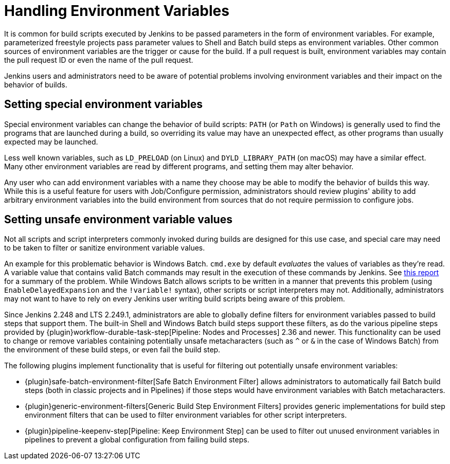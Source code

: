 = Handling Environment Variables

It is common for build scripts executed by Jenkins to be passed parameters in the form of environment variables.
For example, parameterized freestyle projects pass parameter values to Shell and Batch build steps as environment variables.
Other common sources of environment variables are the trigger or cause for the build.
If a pull request is built, environment variables may contain the pull request ID or even the name of the pull request.

Jenkins users and administrators need to be aware of potential problems involving environment variables and their impact on the behavior of builds.

## Setting special environment variables

Special environment variables can change the behavior of build scripts:
`PATH` (or `Path` on Windows) is generally used to find the programs that are launched during a build, so overriding its value may have an unexpected effect, as other programs than usually expected may be launched.

Less well known variables, such as `LD_PRELOAD` (on Linux) and `DYLD_LIBRARY_PATH` (on macOS) may have a similar effect.
Many other environment variables are read by different programs, and setting them may alter behavior.

Any user who can add environment variables with a name they choose may be able to modify the behavior of builds this way.
While this is a useful feature for users with Job/Configure permission, administrators should review plugins' ability to add arbitrary environment variables into the build environment from sources that do not require permission to configure jobs.

## Setting unsafe environment variable values

Not all scripts and script interpreters commonly invoked during builds are designed for this use case, and special care may need to be taken to filter or sanitize environment variable values.

An example for this problematic behavior is Windows Batch. `cmd.exe` by default _evaluates_ the values of variables as they're read.
A variable value that contains valid Batch commands may result in the execution of these commands by Jenkins.
See https://threatpost.com/shellshock-like-weakness-may-affect-windows/108696/[this report] for a summary of the problem.
While Windows Batch allows scripts to be written in a manner that prevents this problem (using `EnableDelayedExpansion` and the `!variable!` syntax), other scripts or script interpreters may not.
Additionally, administrators may not want to have to rely on every Jenkins user writing build scripts being aware of this problem.

Since Jenkins 2.248 and LTS 2.249.1, administrators are able to globally define filters for environment variables passed to build steps that support them.
The built-in Shell and Windows Batch build steps support these filters, as do the various pipeline steps provided by {plugin}workflow-durable-task-step[Pipeline: Nodes and Processes] 2.36 and newer.
This functionality can be used to change or remove variables containing potentially unsafe metacharacters (such as `^` or `&` in the case of Windows Batch) from the environment of these build steps, or even fail the build step.

The following plugins implement functionality that is useful for filtering out potentially unsafe environment variables:

* {plugin}safe-batch-environment-filter[Safe Batch Environment Filter] allows administrators to automatically fail Batch build steps (both in classic projects and in Pipelines) if those steps would have environment variables with Batch metacharacters.
* {plugin}generic-environment-filters[Generic Build Step Environment Filters] provides generic implementations for build step environment filters that can be used to filter environment variables for other script interpreters.
* {plugin}pipeline-keepenv-step[Pipeline: Keep Environment Step] can be used to filter out unused environment variables in pipelines to prevent a global configuration from failing build steps.
